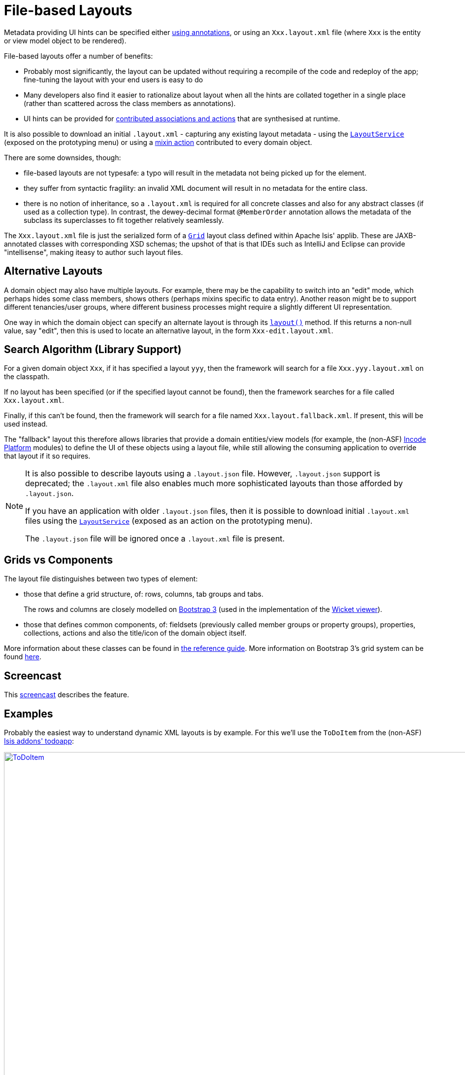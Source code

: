 [[_ugvw_layout_file-based]]
= File-based Layouts
:Notice: Licensed to the Apache Software Foundation (ASF) under one or more contributor license agreements. See the NOTICE file distributed with this work for additional information regarding copyright ownership. The ASF licenses this file to you under the Apache License, Version 2.0 (the "License"); you may not use this file except in compliance with the License. You may obtain a copy of the License at. http://www.apache.org/licenses/LICENSE-2.0 . Unless required by applicable law or agreed to in writing, software distributed under the License is distributed on an "AS IS" BASIS, WITHOUT WARRANTIES OR  CONDITIONS OF ANY KIND, either express or implied. See the License for the specific language governing permissions and limitations under the License.
:_basedir: ../../
:_imagesdir: images/



Metadata providing UI hints can be specified either xref:../ugvw/ugvw.adoc#_ugvw_layout_annotation-based[using annotations], or using an `Xxx.layout.xml` file (where `Xxx` is the entity or view model object to be rendered).

File-based layouts offer a number of benefits:

* Probably most significantly, the layout can be updated without requiring a recompile of the code and redeploy of the app; fine-tuning the layout with your end users is easy to do

* Many developers also find it easier to rationalize about layout when all the hints are collated together in a single place (rather than scattered across the class members as annotations).

* UI hints can be provided for xref:../ugfun/ugfun.adoc#_ugfun_how-tos_contributed-members[contributed associations and actions] that are synthesised at runtime.

It is also possible to download an initial `.layout.xml` - capturing any existing layout metadata - using the xref:../rgsvc/rgsvc.adoc#_rgsvc_metadata-api_LayoutService[`LayoutService`] (exposed on the prototyping menu) or using a xref:../rgcms/rgcms.adoc#_rgcms_classes_mixins_Object[mixin action] contributed to every domain object.

There are some downsides, though:

* file-based layouts are not typesafe: a typo will result in the metadata not being picked up for the element.

* they suffer from syntactic fragility: an invalid XML document will result in no metadata for the entire class.

* there is no notion of inheritance, so a `.layout.xml` is required for all concrete classes and also for any abstract classes (if used as a collection type).
In contrast, the dewey-decimal format `@MemberOrder` annotation allows the metadata of the subclass its superclasses to fit together relatively seamlessly.

The `Xxx.layout.xml` file is just the serialized form of a xref:../rgcms/rgcms.adoc#_rgcms_classes_layout[`Grid`] layout class defined within Apache Isis' applib.
These are JAXB-annotated classes with corresponding XSD schemas; the upshot of that is that IDEs such as IntelliJ and Eclipse can provide "intellisense", making iteasy to author such layout files.


== Alternative Layouts

A domain object may also have multiple layouts.
For example, there may be the capability to switch into an "edit" mode, which perhaps hides some class members, shows others (perhaps mixins specific to data entry).
Another reason might be to support different tenancies/user groups, where different business processes might require a slightly different UI representation.

One way in which the domain object can specify an alternate layout is through its xref:rgcms.adoc#_rgcms_methods_reserved_layout[`layout()`] method.
If this returns a non-null value, say "edit", then this is used to locate an alternative layout, in the form `Xxx-edit.layout.xml`.


== Search Algorithm (Library Support)

For a given domain object `Xxx`, if it has specified a layout `yyy`, then the framework will search for a file `Xxx.yyy.layout.xml` on the classpath.

If no layout has been specified (or if the specified layout cannot be found), then the framework searches for a file called `Xxx.layout.xml`.

Finally, if this can't be found, then the framework will search for a file named `Xxx.layout.fallback.xml`.
If present, this will be used instead.

The "fallback" layout this therefore allows libraries that provide a domain entities/view models (for example, the (non-ASF) link:http://platform.incode.org[Incode Platform] modules) to define the UI of these objects using a layout file, while still allowing the consuming application to override that layout if it so requires.



[NOTE]
====
It is also possible to describe layouts using a `.layout.json` file.
However, `.layout.json` support is deprecated; the ``.layout.xml`` file also enables much more sophisticated layouts than those afforded by ``.layout.json``.

If you have an application with older `.layout.json` files, then it is possible to download initial `.layout.xml` files using the xref:../rgsvc/rgsvc.adoc#_rgsvc_metadata-api_LayoutService[`LayoutService`] (exposed as an action on the prototyping menu).

The `.layout.json` file will be ignored once a `.layout.xml` file is present.
====


== Grids vs Components

The layout file distinguishes between two types of element:

* those that define a grid structure, of: rows, columns, tab groups and tabs. +
+
The rows and columns are closely modelled on link:http://getbootstrap.com[Bootstrap 3] (used in the implementation of the xref:../ugvw/ugvw.adoc#[Wicket viewer]).

* those that defines common components, of: fieldsets (previously called member groups or property groups), properties, collections, actions and also the title/icon of the domain object itself.

More information about these classes can be found in xref:../rgcms/rgcms.adoc#_rgcms_classes_layout[the reference guide].  More information on Bootstrap 3's grid system can be found link:http://getbootstrap.com/css/#grid[here].



== Screencast

This link:https://www.youtube.com/watch?v=MxewC5Pve5k[screencast] describes the feature.




== Examples

Probably the easiest way to understand dynamic XML layouts is by example.
For this we'll use the `ToDoItem` from the (non-ASF) http://github.com/isisaddons/isis-app-todoapp[Isis addons' todoapp]:

image::{_imagesdir}layout-dynamic-xml/ToDoItem.png[width="940px",link="{_imagesdir}layout-dynamic-xml/ToDoItem.png"]


=== Namespaces

First things first; every `.layout.xml` file must properly declare the XSD namespaces and schemas.
There are two: one for the grid classes, and one for the common component classes:

[source,xml]
----
<?xml version="1.0" encoding="UTF-8" standalone="yes"?>
<bs3:grid
  xsi:schemaLocation="http://isis.apache.org/applib/layout/component
                      http://isis.apache.org/applib/layout/component/component.xsd
                      http://isis.apache.org/applib/layout/grid/bootstrap3
                      http://isis.apache.org/applib/layout/grid/bootstrap3/bootstrap3.xsd"
  xmlns:bs3="http://isis.apache.org/applib/layout/grid/bootstrap3"
  xmlns:c="http://isis.apache.org/applib/layout/component"
  xmlns:xsi="http://www.w3.org/2001/XMLSchema-instance">
    ...
</bs3:grid>
----

Most IDEs will automatically download the XSD schemas from the specified schema locations, thereby providing
"intellisense" help as you edit the file.


=== Rows, full-width cols, and tabs

The example layout consists of three rows: a row for the object/icon, a row containing a properties, and a row containing collections.
In all three cases the row contains a single column spanning the full width of the page.
For the property and collection rows, the column contains a tab group.

This corresponds to the following XML:

[source,xml]
----
<bs3:row>
    <bs3:col span="12" unreferencedActions="true">
        <c:domainObject bookmarking="AS_ROOT"/>
    </bs3:col>
</bs3:row>
<bs3:row>
    <bs3:col span="12">
        <bs3:tabGroup>
            <bs3:tab name="Properties">...</bs3:tab>
            <bs3:tab name="Other">...</bs3:tab>
            <bs3:tab name="Metadata">...</bs3:tab>
        </bs3:tabGroup>
    </bs3:col>
</bs3:row>
<bs3:row>
    <bs3:col span="12">
        <bs3:tabGroup unreferencedCollections="true">
            <bs3:tab name="Similar to">...</bs3:tab>
            <bs3:tab name="Dependencies">...</bs3:tab>
        </bs3:tabGroup>
    </bs3:col>
</bs3:row>
----


You will notice that one of the ``col``umns has an ``unreferencedActions`` attribute, while one of the ``tabGroup``s has a similar ``unreferencedCollections`` attribute.
This topic is discussed in more detail xref:../ugfun/ugfun.adoc#__ugvw_layout_file-based_unreferenced[below].



=== Fieldsets

The first tab containing properties is divided into two columns, each of which holds a single fieldset of multiple properties.
Those properties in turn can have associated actions.

This corresponds to the following XML:

[source,xml]
----
<bs3:tab name="Properties">
    <bs3:row>
        <bs3:col span="6">
            <c:fieldSet name="General" id="general" unreferencedProperties="true">
                <c:action id="duplicate" position="PANEL_DROPDOWN"/>
                <c:action id="delete"/>
                <c:property id="description"/>
                <c:property id="category"/>
                <c:property id="subcategory">
                    <c:action id="updateCategory"/>
                    <c:action id="analyseCategory" position="RIGHT"/>
                </c:property>
                <c:property id="complete">
                    <c:action id="completed" cssClassFa="fa-thumbs-up"/>
                    <c:action id="notYetCompleted" cssClassFa="fa-thumbs-down"/>
                </c:property>
            </c:fieldSet>
        </bs3:col>
        <bs3:col span="6">
            ...
        </bs3:col>
    </bs3:row>
</bs3:tab>
----

The tab defines two columns, each span of 6 (meaning half the width of the page).

In the first column there is a single fieldset.
Notice how actions - such as `duplicate` and `delete` - can be associated with this fieldset directly, meaning that they should be rendered on the fieldset's top panel.

Thereafter the fieldset lists the properties in order.
Actions can be associated with properties too; here they are rendered underneath or to the right of the field.

Note also the `unreferencedProperties` attribute for the fieldset; this topic is discussed in more detail xref:../ugfun/ugfun.adoc#__ugvw_layout_file-based_unreferenced[below].

[NOTE]
====
The ``<fieldset>``'s "name" attribute is optional.
If omitted, then the title panel is suppressed, freeing more real estate.

Do be aware though that if there are any actions that have been placed on the fieldset's panel, then these _will *not* be displayed_.
====



=== Collections

In the final row the collections are placed in tabs, simply one collection per tab.  This corresponds to the following XML:

[source,xml]
----
<bs3:tab name="Similar to">
    <bs3:row>
        <bs3:col span="12">
            <c:collection defaultView="table" id="similarTo"/>
        </bs3:col>
    </bs3:row>
</bs3:tab>
<bs3:tab name="Dependencies">
    <bs3:row>
        <bs3:col span="12">
            <c:collection defaultView="table" id="dependencies">
                <c:action id="add"/>
                <c:action id="remove"/>
            </c:collection>
        </bs3:col>
    </bs3:row>
</bs3:tab>
----

As with properties, actions can be associated with collections; this indicates that they should be rendered in the collection's header.



[[__ugvw_layout_file-based_unreferenced]]
== Unreferenced Members

As noted in the preceding discussion, several of the grid's regions have either an ``unreferencedActions``, ``unreferencedCollections`` or ``unreferencedProperties`` attribute.

The rules are:

* `unreferencedActions` attribute can be specified either on a column or on a fieldset.  +
+
It would normally be typical to use the column holding the `<domainObject/>` icon/title, that is as shown in the example.
The unreferenced actions then appear as top-level actions for the domain object.

* `unreferencedCollections` attribute can be specified either on a column or on a tabgroup. +
+
If specified on a column, then that column will contain each of the unreferenced collections, stacked one on top of the other.
If specified on a tab group, then a separate tab will be created for each collection, with that tab containing only that single collection.

* `unreferencedProperties` attribute can be specified only on a fieldset.

The purpose of these attributes is to indicate where in the layout any unreferenced members should be rendered.
Every grid _must_ nominate one region for each of these three member types, the reason being that to ensure that the layout can be used even if it is incomplete with respect to the object members inferred from the Java source code.
This might be because the developer forgot to update the layout, or it might be because of a new mixin (property, collection or action) contributed to many objects.


The framework ensures that in any given grid exactly one region is specified for each of the three `unreferenced...` attributes.
If the grid fails this validation, then a warning message will be displayed, and the invalid XML logged.  The layout XML will then be ignored.



== More advanced features

This section decribes a number of more features useful in more complex layouts.


=== Multiple references to a feature

One feature worth being aware of is that it is possible to render a single feature more than once.

For example, the dashboard home page for the (non-ASF) http://github.com/isisaddons/isis-app-todoapp[Isis addons' todoapp] shows
the "not yet complete" collection of todo items twice, once as a table and also as a calendar:

image::{_imagesdir}layout-dynamic-xml/ToDoAppDashboard.png[width="940px",link="{_imagesdir}layout-dynamic-xml/ToDoAppDashboard.png"]


This is accomplished using the following (slightly abbreviated) layout:

[source,xml]
----
<grid ...>
    <row>
        <col span="2" unreferencedActions="true">
            ...
        </col>
        <col span="5" unreferencedCollections="true" cssClass="custom-padding-top-20">
            <ns2:collection id="notYetComplete" defaultView="calendar"/>                <!--1-->
        </col>
        <col span="5" cssClass="custom-padding-top-20">
            <ns2:collection id="notYetComplete" defaultView="table" paged="5"/>         <!--2-->
            <ns2:collection id="complete" defaultView="table"/>
        </col>
        <col span="0">
            <ns2:fieldSet name="General" id="general" unreferencedProperties="true"/>
        </col>
    </row>
</grid>
----
<1> render the collection in "calendar" view
<2> also render the collection in "table" view

In the middle column the `notYetComplete` collection is rendered in "calendar" view, while in the right-most column it is rendered in "table" view.


It is also possible to reference object properties and actions more than once.
This might be useful for a complex domain object with multiple tabs; certain properties or actions might appear on a summary tab (that shows the most commonly used info), but also on detail tabs.


=== Custom CSS

The ToDoApp's dashboard (above) also shows how custom CSS styles can be associated with specific regions of the layout:

[source,xml]
----
<grid ...>
    <row>
        <col span="2" unreferencedActions="true">
            <ns2:domainObject/>
            <row>
                <col span="12" cssClass="custom-width-100">                             <!--1-->
                    <ns2:action id="exportToWordDoc"/>
                </col>
            </row>
            ...
        </col>
        <col span="5" unreferencedCollections="true" cssClass="custom-padding-top-20">  <!--2-->
            ...
        </col>
        <col span="5" cssClass="custom-padding-top-20">                                 <!--3-->
            ...
        </col>
    </row>
</grid>
----
<1> Render the column with the `custom-width-100` CSS class.
<2> Render the column with the `custom-padding-top-20` CSS class.
<3> Ditto

For example the `custom-width-100` style is used to "stretch" the button for the `exportToWordDoc` action in the left-most column.
This is accomplished with the following CSS in `application.css`:

[source,css]
----
.custom-width-100 ul,
.custom-width-100 ul li,
.custom-width-100 ul li a.btn {
    width: 100%;
}
----

Similarly, the middle and right columns are rendered using the `custom-padding-top-20` CSS class.  This shifts them down
from the top of the page slightly, using the following CSS:

[source,css]
----
.custom-padding-top-20 {
    padding-top: 20px;
}
----




== Migrating from earlier versions

As noted earlier on, it is possible to download layout XML files using the xref:../rgsvc/rgsvc.adoc#_rgsvc_metadata-api_LayoutService[`LayoutService`] (exposed on the prototyping menu); this will download a ZIP file of layout XML files for all domain entities and view models.
Alternatively the layout XML for a single domain object can be downloaded using the xref:../rgcms/rgcms.adoc#_rgcms_classes_mixins_Object[mixin action] (contributed to every domain object).

There are four "styles":

* current
* complete
* normalized
* minimal


Ignoring the "current" style (which merely downloads the currently cached layout), the other three styles allow the developer to choose how much metadata is to be specified in the XML, and how much (if any) will be obtained from annotations in the metamodel.
The table below summarises the choices:

.Table caption
[cols="<.>,^.>,^.>,^.>", options="header"]
|===

| Style
|xref:../rgant/rgant.adoc#_rgant-MemberGroupLayout[`@MemberGroupLayout`]
| xref:../rgant/rgant.adoc#_rgant-MemberOrder[`@MemberOrder`]
| xref:../rgant/rgant.adoc#_rgant-ActionLayout[`@ActionLayout`], xref:../rgant/rgant.adoc#_rgant-PropertyLayout[`@PropertyLayout`], xref:../rgant/rgant.adoc#_rgant-CollectionLayout[`@CollectionLayout`]


|`COMPLETE`
|serialized as XML
|serialized as XML
|serialized as XML


|`NORMALIZED`
|serialized as XML
|serialized as XML
|not in the XML


|`MINIMAL`
|serialized as XML
|not in the XML
|not in the XML

|===

As a developer, you therefore have a choice as to how you provide the metadata required for customised layouts:

* if you want all layout metadata to be read from the `.layout.xml` file, then download the "complete" version, and copy the file alongside the domain class.
You can then remove all `@MemberGroupLayout`, `@MemberOrder`, `@ActionLayout`, `@PropertyLayout` and `@CollectionLayout` annotations from the source code of the domain class.

* if you want to use layout XML file to describe the grid (columns, tabs etc) and specify which object members are associated with those regions of the grid, then download the "normalized" version.
You can then remove the `@MemberGroupLayout` and `@MemberOrder` annotations from the source code of the domain class, but retain the `@ActionLayout`, `@PropertyLayout` and `@CollectionLayout` annotations.

* if you want to use layout XML file ONLY to describe the grid, then download the "minimal" version.
The grid regions will be empty in this version, and the framework will use the `@MemberOrder` annotation to bind object members to those regions.
The only annotation that can be safely removed from the source code with this style is the `@MemberGroupLayout` annotation.


Download either for a single domain object, or download all domain objects (entities and view models).


== Domain Services

For more information about layouts, see:

* xref:../rgsvc/rgsvc.adoc#_rgsvc_metadata-api_LayoutService[`LayoutService`] (whose functionality is exposed on the prototyping menu as an action) and lso the a xref:../rgcms/rgcms.adoc#_rgcms_classes_mixins_Object[mixin action]

* xref:../rgsvc/rgsvc.adoc#_rgsvc_presentation-layer-spi_GridService[`GridService`] and its supporting services, xref:../rgsvc/rgsvc.adoc#_rgsvc_presentation-layer-spi_GridLoaderService[`GridLoaderService`] and xref:../rgsvc/rgsvc.adoc#_rgsvc_presentation-layer-spi_GridSystemService[`GridSystemService`]

* xref:../rgcms/rgcms.adoc#_rgcms_classes_layout[grid layout classes], defined in the Apache Isis applib




== Required updates to the dom project's pom.xml

Any `.layout.xml` files must be compiled and available in the classpath.
Ensure the following is defined in the dom project's `pom.xml`:

[source.xml]
----
<resources>
    <resource>
        <filtering>false</filtering>
        <directory>src/main/resources</directory>
    </resource>
    <resource>
        <filtering>false</filtering>
        <directory>src/main/java</directory>
        <includes>
            <include>**</include>
        </includes>
        <excludes>
            <exclude>**/*.java</exclude>
        </excludes>
    </resource>
</resources>
----

If using an Apache Isis xref:../ugfun/ugfun.adoc#_ugfun_getting-started_helloworld-archetype[HelloWorld] xref:../ugfun/ugfun.adoc#_ugfun_getting-started_simpleapp-archetype[SimpleApp] archetypes, then the POM is already correctly configured.



